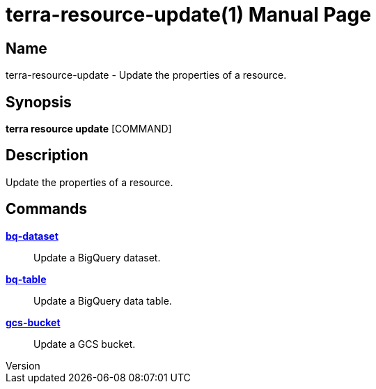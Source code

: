 // tag::picocli-generated-full-manpage[]
// tag::picocli-generated-man-section-header[]
:doctype: manpage
:revnumber: 
:manmanual: Terra Manual
:mansource: 
:man-linkstyle: pass:[blue R < >]
= terra-resource-update(1)

// end::picocli-generated-man-section-header[]

// tag::picocli-generated-man-section-name[]
== Name

terra-resource-update - Update the properties of a resource.

// end::picocli-generated-man-section-name[]

// tag::picocli-generated-man-section-synopsis[]
== Synopsis

*terra resource update* [COMMAND]

// end::picocli-generated-man-section-synopsis[]

// tag::picocli-generated-man-section-description[]
== Description

Update the properties of a resource.

// end::picocli-generated-man-section-description[]

// tag::picocli-generated-man-section-options[]
// end::picocli-generated-man-section-options[]

// tag::picocli-generated-man-section-arguments[]
// end::picocli-generated-man-section-arguments[]

// tag::picocli-generated-man-section-commands[]
== Commands

xref:terra-resource-update-bq-dataset.adoc[*bq-dataset*]::
  Update a BigQuery dataset.

xref:terra-resource-update-bq-table.adoc[*bq-table*]::
  Update a BigQuery data table.

xref:terra-resource-update-gcs-bucket.adoc[*gcs-bucket*]::
  Update a GCS bucket.

// end::picocli-generated-man-section-commands[]

// tag::picocli-generated-man-section-exit-status[]
// end::picocli-generated-man-section-exit-status[]

// tag::picocli-generated-man-section-footer[]
// end::picocli-generated-man-section-footer[]

// end::picocli-generated-full-manpage[]
